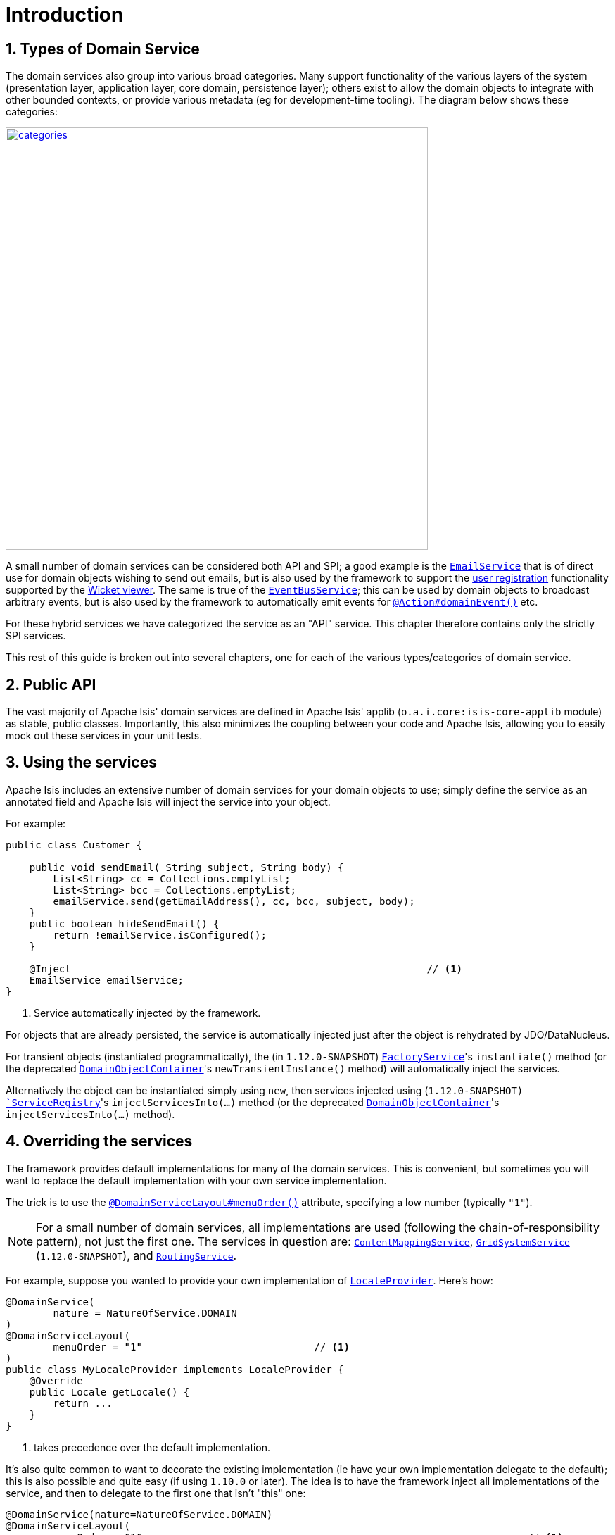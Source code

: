 [[_rgsvc_intro]]
= Introduction
:Notice: Licensed to the Apache Software Foundation (ASF) under one or more contributor license agreements. See the NOTICE file distributed with this work for additional information regarding copyright ownership. The ASF licenses this file to you under the Apache License, Version 2.0 (the "License"); you may not use this file except in compliance with the License. You may obtain a copy of the License at. http://www.apache.org/licenses/LICENSE-2.0 . Unless required by applicable law or agreed to in writing, software distributed under the License is distributed on an "AS IS" BASIS, WITHOUT WARRANTIES OR  CONDITIONS OF ANY KIND, either express or implied. See the License for the specific language governing permissions and limitations under the License.
:_basedir: ../
:_imagesdir: images/
:numbered:



[[_rgsvc_intro_types-of-domain-services]]
== Types of Domain Service

The domain services also group into various broad categories.  Many support functionality of the various layers of the
system (presentation layer, application layer, core domain, persistence layer); others exist to allow the domain objects
to integrate with other bounded contexts, or provide various metadata (eg for development-time tooling).  The diagram below shows these categories:

image::{_imagesdir}reference-services/categories.png[width="600px",link="{_imagesdir}reference-services/categories.png"]


A small number of domain services can be considered both API and SPI; a good example is the xref:rgsvc.adoc#_rgsvc_api_EmailService[`EmailService`] that is of direct use for domain objects wishing to send out emails,
but is also used by the framework to support the xref:ugvw.adoc#_ugvw_features_user-registration[user registration] functionality supported by the xref:ugvw.adoc#[Wicket viewer].   The same is true of the xref:rgsvc.adoc#_rgsvc_api_EventBusService[`EventBusService`]; this can be used by domain objects to broadcast arbitrary events, but is also used by the framework to automatically emit events for xref:rgant.adoc#_rgant-Action_domainEvent[`@Action#domainEvent()`] etc.

For these hybrid services we have categorized the service as an "API" service.  This chapter therefore contains only the strictly SPI services.

This rest of this guide is broken out into several chapters, one for each of the various types/categories of domain service.



[[_rgsvc_intro_public-api]]
== Public API

The vast majority of Apache Isis' domain services are defined in Apache Isis' applib (`o.a.i.core:isis-core-applib`
module) as stable, public classes.  Importantly, this also minimizes the coupling between your code and Apache Isis,
allowing you to easily mock out these services in your unit tests.




[[_rgsvc_intro_using-the-services]]
== Using the services

Apache Isis includes an extensive number of domain services for your domain objects to use; simply define the service as an annotated field and Apache Isis will inject the service into your object.

For example:

[source,java]
----
public class Customer {

    public void sendEmail( String subject, String body) {
        List<String> cc = Collections.emptyList;
        List<String> bcc = Collections.emptyList;
        emailService.send(getEmailAddress(), cc, bcc, subject, body);
    }
    public boolean hideSendEmail() {
        return !emailService.isConfigured();
    }

    @Inject                                                            // <1>
    EmailService emailService;
}
----
<1> Service automatically injected by the framework.

For objects that are already persisted, the service is automatically injected just after the object is rehydrated by
JDO/DataNucleus.

For transient objects (instantiated programmatically), the (in `1.12.0-SNAPSHOT`)
xref:rgsvc.adoc#_rgsvc_api_FactoryService[`FactoryService`]'s ``instantiate()`` method (or the deprecated
xref:rgsvc.adoc#_rgsvc_api_DomainObjectContainer[`DomainObjectContainer`]'s ``newTransientInstance()`` method)
will automatically inject the services.

Alternatively the object can be instantiated simply using `new`, then services injected using (`1.12.0-SNAPSHOT)
xref:rgsvc.adoc#_rgsvc_api_ServiceRegistry[`ServiceRegistry`]'s ``injectServicesInto(...)`` method (or the deprecated
xref:rgsvc.adoc#_rgsvc_api_DomainObjectContainer[`DomainObjectContainer`]'s ``injectServicesInto(...)`` method).




[[_rgsvc_intro_overriding-the-services]]
== Overriding the services

The framework provides default implementations for many of the domain services.  This is convenient, but sometimes you will want to replace the default implementation with your own service implementation.

The trick is to use the xref:rgant.adoc#_rgant-DomainServiceLayout_menuOrder[`@DomainServiceLayout#menuOrder()`] attribute, specifying a low number (typically `"1"`).

[NOTE]
====
For a small number of domain services, all implementations are used (following the chain-of-responsibility pattern), not just the first one.  The services in question are: xref:rgsvc.adoc#_rgsvc_spi_ContentMappingService[`ContentMappingService`], xref:rgsvc.adoc#_rgsvc_spi_GridSystemService[`GridSystemService`] (`1.12.0-SNAPSHOT`), and xref:rgsvc.adoc#_rgsvc_spi_RoutingService[`RoutingService`].
====

For example, suppose you wanted to provide your own implementation of xref:rgsvc.adoc#_rgsvc_api_LocaleProvider[`LocaleProvider`].  Here's how:

[source,java]
----
@DomainService(
        nature = NatureOfService.DOMAIN
)
@DomainServiceLayout(
        menuOrder = "1"                             // <1>
)
public class MyLocaleProvider implements LocaleProvider {
    @Override
    public Locale getLocale() {
        return ...
    }
}
----
<1> takes precedence over the default implementation.


It's also quite common to want to decorate the existing implementation (ie have your own implementation delegate to the default); this is also possible and quite easy (if using `1.10.0` or later).  The idea is to have the framework inject all implementations of the service, and then to delegate to the first one that isn't "this" one:

[source,java]
----
@DomainService(nature=NatureOfService.DOMAIN)
@DomainServiceLayout(
        menuOrder = "1"                                                                 // <1>
)
public class MyLocaleProvider implements LocaleProvider {
    @Override
    public Locale getLocale() {
        return getDelegateLocaleProvider().getLocale();                                 // <2>
    }
    private LocaleProvider getDelegateLocaleProvider() {
        return Iterables.tryFind(localeProviders, input -> input != this).orNull();     // <3>
    }
    @Inject
    List<LocaleProvider> localeProviders;                                               // <4>
}
----
<1> takes precedence over the default implementation when injected elsewhere.
<2> this implementation merely delegates to the default implementation
<3> find the first implementation that isn't _this_ implementation (else infinite loop!)
<4> injects all implementations, including this implemenation

The above code could be improved by caching the delegateLocaleProvider once located (rather than searching each time).


